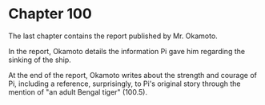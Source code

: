 * Chapter 100
  The last chapter contains the report published by Mr. Okamoto.
  
  In the report, Okamoto details the information Pi gave him regarding the sinking of the ship.
  
  At the end of the report, Okamoto writes about the strength and courage of Pi, including a reference, surprisingly, to Pi's original story through the mention of "an adult Bengal tiger" (100.5).
